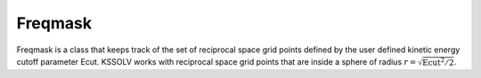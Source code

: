 
Freqmask
==================================

Freqmask is a class that keeps track of the set of reciprocal space grid 
points defined by the user defined kinetic energy cutoff parameter Ecut.
KSSOLV works with reciprocal space grid points that are inside a sphere of
radius :math:`r = \sqrt{\mathrm{Ecut}^2/2}`.

